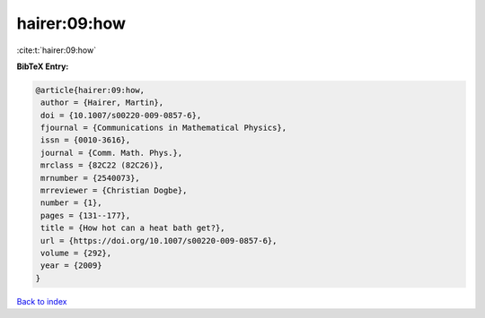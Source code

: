 hairer:09:how
=============

:cite:t:`hairer:09:how`

**BibTeX Entry:**

.. code-block:: bibtex

   @article{hairer:09:how,
    author = {Hairer, Martin},
    doi = {10.1007/s00220-009-0857-6},
    fjournal = {Communications in Mathematical Physics},
    issn = {0010-3616},
    journal = {Comm. Math. Phys.},
    mrclass = {82C22 (82C26)},
    mrnumber = {2540073},
    mrreviewer = {Christian Dogbe},
    number = {1},
    pages = {131--177},
    title = {How hot can a heat bath get?},
    url = {https://doi.org/10.1007/s00220-009-0857-6},
    volume = {292},
    year = {2009}
   }

`Back to index <../By-Cite-Keys.rst>`_
